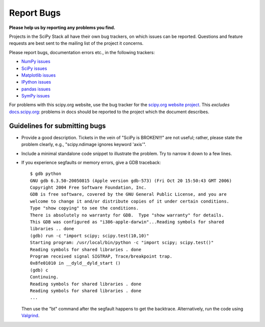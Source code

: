 Report Bugs
===========
**Please help us by reporting any problems you find.**

Projects in the SciPy Stack all have their own bug trackers, on which issues
can be reported. Questions and feature requests are best sent to the mailing
list of the project it concerns.

Please report bugs, documentation errors etc., in the following trackers:

- `NumPy issues <https://github.com/numpy/numpy/issues>`_

- `SciPy issues <https://github.com/scipy/scipy/issues>`_

- `Matplotlib issues <https://github.com/matplotlib/matplotlib/issues>`_

- `IPython issues <https://github.com/ipython/ipython/issues>`_

- `pandas issues <https://github.com/pydata/pandas/issues>`_

- `SymPy issues <https://github.com/sympy/sympy/issues>`_

For problems with this scipy.org website, use the bug tracker
for the `scipy.org website project <https://github.com/scipy/scipy.org/>`_. This
*excludes* `docs.scipy.org <https://docs.scipy.org/doc/>`__: problems in docs
should be reported to the project which the document describes.

Guidelines for submitting bugs
------------------------------

* Provide a good description. Tickets in the vein of "SciPy is
  BROKEN!!!" are not useful; rather, please state the problem clearly,
  e.g., "scipy.ndimage ignores keyword 'axis'".

* Include a minimal standalone code snippet to illustrate the
  problem. Try to narrow it down to a few lines.

* If you experience segfaults or memory errors, give a GDB traceback:

  ::

      $ gdb python
      GNU gdb 6.3.50-20050815 (Apple version gdb-573) (Fri Oct 20 15:50:43 GMT 2006)
      Copyright 2004 Free Software Foundation, Inc.
      GDB is free software, covered by the GNU General Public License, and you are
      welcome to change it and/or distribute copies of it under certain conditions.
      Type "show copying" to see the conditions.
      There is absolutely no warranty for GDB.  Type "show warranty" for details.
      This GDB was configured as "i386-apple-darwin"...Reading symbols for shared
      libraries .. done
      (gdb) run -c "import scipy; scipy.test(10,10)"
      Starting program: /usr/local/bin/python -c "import scipy; scipy.test()"
      Reading symbols for shared libraries . done
      Program received signal SIGTRAP, Trace/breakpoint trap.
      0x8fe01010 in __dyld__dyld_start ()
      (gdb) c
      Continuing.
      Reading symbols for shared libraries . done
      Reading symbols for shared libraries . done
      ...

  Then use the "bt" command after the segfault happens to get the backtrace.
  Alternatively, run the code using `Valgrind <http://valgrind.org/>`__.
